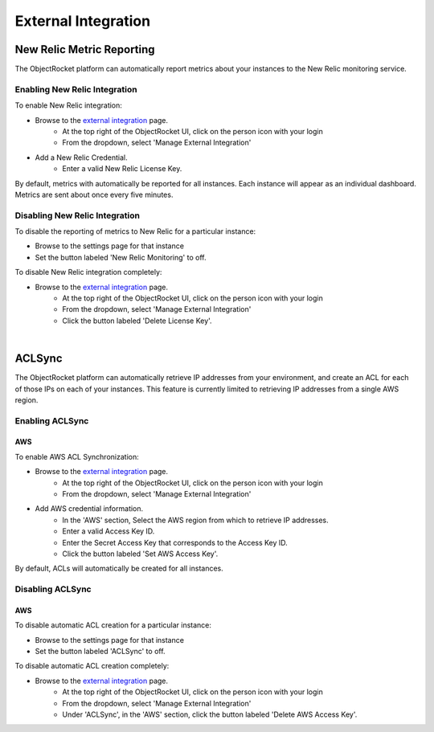 External Integration
====================

New Relic Metric Reporting
--------------------------
The ObjectRocket platform can automatically report metrics about your instances to the New Relic monitoring service.

Enabling New Relic Integration
^^^^^^^^^^^^^^^^^^^^^^^^^^^^^^

To enable New Relic integration:

* Browse to the `external integration`_ page.
    * At the top right of the ObjectRocket UI, click on the person icon with your login
    * From the dropdown, select 'Manage External Integration'
* Add a New Relic Credential.
    * Enter a valid New Relic License Key.

By default, metrics with automatically be reported for all instances. Each instance will appear as an individual dashboard. Metrics are sent about once every five minutes.


Disabling New Relic Integration
^^^^^^^^^^^^^^^^^^^^^^^^^^^^^^^

To disable the reporting of metrics to New Relic for a particular instance:

* Browse to the settings page for that instance
* Set the button labeled 'New Relic Monitoring' to off.

To disable New Relic integration completely:

* Browse to the `external integration`_ page.
    * At the top right of the ObjectRocket UI, click on the person icon with your login
    * From the dropdown, select 'Manage External Integration'
    * Click the button labeled 'Delete License Key'.

|

ACLSync
-------------------------
The ObjectRocket platform can automatically retrieve IP addresses from your environment, and create an ACL for each of those IPs on each of your instances. This feature is currently limited to retrieving IP addresses from a single AWS region.


Enabling ACLSync
^^^^^^^^^^^^^^^^

AWS
~~~~

To enable AWS ACL Synchronization:

* Browse to the `external integration`_ page.
    * At the top right of the ObjectRocket UI, click on the person icon with your login
    * From the dropdown, select 'Manage External Integration'
* Add AWS credential information.
    * In the 'AWS' section, Select the AWS region from which to retrieve IP addresses.
    * Enter a valid Access Key ID.
    * Enter the Secret Access Key that corresponds to the Access Key ID.
    * Click the button labeled 'Set AWS Access Key'.

By default, ACLs will automatically be created for all instances.


Disabling ACLSync
^^^^^^^^^^^^^^^^^^^^^^^^^^^^^^

AWS
~~~~

To disable automatic ACL creation for a particular instance:

* Browse to the settings page for that instance
* Set the button labeled 'ACLSync' to off.

To disable automatic ACL creation completely:

* Browse to the `external integration`_ page.
    * At the top right of the ObjectRocket UI, click on the person icon with your login
    * From the dropdown, select 'Manage External Integration'
    * Under 'ACLSync', in the 'AWS' section, click the button labeled 'Delete AWS Access Key'.

.. _external integration: https://app.objectrocket.com/external
.. _accounts: https://rpm.newrelic.com/accounts
.. _New Relic login: https://rpm.newrelic.com/login
